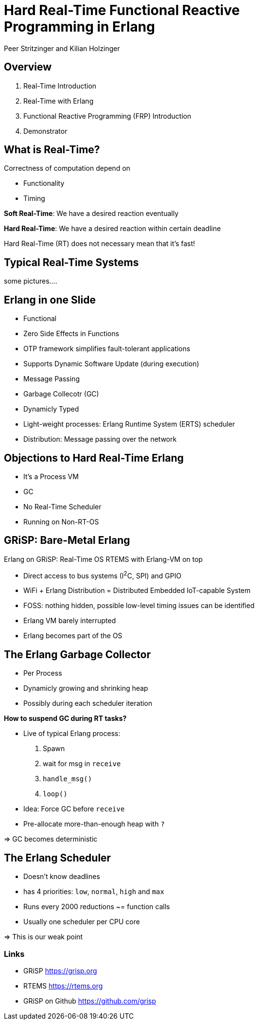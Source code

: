 = Hard Real-Time Functional Reactive Programming in Erlang
:author: Peer Stritzinger and Kilian Holzinger
:backend: slidy
:max-width: 45em


== Overview
. Real-Time Introduction
. Real-Time with Erlang
. Functional Reactive Programming (FRP) Introduction
. Demonstrator

== What is Real-Time?
Correctness of computation depend on

* Functionality
* Timing

*Soft Real-Time*: We have a desired reaction eventually

*Hard Real-Time*: We have a desired reaction within certain deadline

Hard Real-Time (RT) does not necessary mean that it's fast!

== Typical Real-Time Systems
some pictures....

== Erlang in one Slide
* Functional
* Zero Side Effects in Functions
* OTP framework simplifies fault-tolerant applications
* Supports Dynamic Software Update (during execution)
* Message Passing
* Garbage Collecotr (GC)
* Dynamicly Typed
* Light-weight processes: Erlang Runtime System (ERTS) scheduler
* Distribution: Message passing over the network

== Objections to Hard Real-Time Erlang
* It's a Process VM
* GC
* No Real-Time Scheduler
* Running on Non-RT-OS

== GRiSP: Bare-Metal Erlang
Erlang on GRiSP: Real-Time OS RTEMS with Erlang-VM on top

* Direct access to bus systems (I^2^C, SPI) and GPIO
* WiFi + Erlang Distribution = Distributed Embedded IoT-capable System
* FOSS: nothing hidden, possible low-level timing issues can be identified
* Erlang VM barely interrupted
* Erlang becomes part of the OS

== The Erlang Garbage Collector
* Per Process
* Dynamicly growing and shrinking heap
* Possibly during each scheduler iteration

*How to suspend GC during RT tasks?*

* Live of typical Erlang process:
  . Spawn
  . wait for msg in `receive`
  . `handle_msg()`
  . `loop()`
* Idea: Force GC before `receive`
* Pre-allocate more-than-enough heap with `?`

=> GC becomes deterministic

== The Erlang Scheduler
* Doesn't know deadlines
* has 4 priorities: `low`, `normal`, `high` and `max`
* Runs every 2000 reductions ~= function calls
* Usually one scheduler per CPU core

=> This is our weak point



=== Links

- GRiSP https://grisp.org
- RTEMS https://rtems.org
- GRiSP on Github https://github.com/grisp

